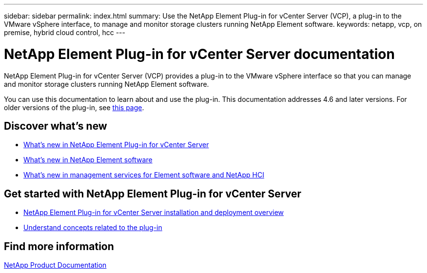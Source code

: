---
sidebar: sidebar
permalink: index.html
summary: Use the NetApp Element Plug-in for vCenter Server (VCP), a plug-in to the VMware vSphere interface, to manage and monitor storage clusters running NetApp Element software.
keywords: netapp, vcp, on premise, hybrid cloud control, hcc
---

= NetApp Element Plug-in for vCenter Server documentation
:hardbreaks:
:nofooter:
:icons: font
:linkattrs:
:imagesdir: ../media/

[.lead]
NetApp Element Plug-in for vCenter Server (VCP) provides a plug-in to the VMware vSphere interface so that you can manage and monitor storage clusters running NetApp Element software.

You can use this documentation to learn about and use the plug-in. This documentation addresses 4.6 and later versions. For older versions of the plug-in, see link:reference_earlier_versions.html[this page].

== Discover what's new

* link:rn_whatsnew_vcp.html[What's new in NetApp Element Plug-in for vCenter Server]
* http://docs.netapp.com/sfe-122/index.jsp[What's new in NetApp Element software^]
* https://kb.netapp.com/Advice_and_Troubleshooting/Data_Storage_Software/Management_services_for_Element_Software_and_NetApp_HCI/Management_Services_Release_Notes[What's new in management services for Element software and NetApp HCI^]

== Get started with NetApp Element Plug-in for vCenter Server

* link:vcp_task_getstarted.html[NetApp Element Plug-in for vCenter Server installation and deployment overview]
* link:concept_vcp_product_overview.html[Understand concepts related to the plug-in]

[discrete]
== Find more information
https://www.netapp.com/support-and-training/documentation/[NetApp Product Documentation^]
